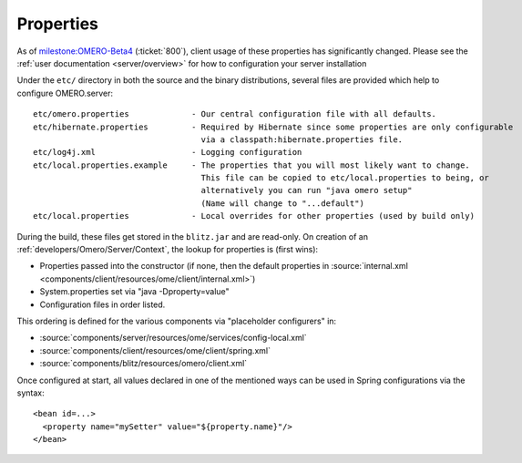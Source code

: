 Properties
==========

As of `milestone:OMERO-Beta4 <http://trac.openmicroscopy.org.uk/ome/milestone/OMERO-Beta4>`_
(:ticket:`800`), client usage of these properties has
significantly changed. Please see the :ref:`user documentation <server/overview>`
for how to configuration your server installation

Under the ``etc/`` directory in both the source and the binary
distributions, several files are provided which help to configure
OMERO.server:

::

      etc/omero.properties             - Our central configuration file with all defaults.
      etc/hibernate.properties         - Required by Hibernate since some properties are only configurable 
                                         via a classpath:hibernate.properties file.
      etc/log4j.xml                    - Logging configuration
      etc/local.properties.example     - The properties that you will most likely want to change.
                                         This file can be copied to etc/local.properties to being, or 
                                         alternatively you can run "java omero setup"
                                         (Name will change to "...default")
      etc/local.properties             - Local overrides for other properties (used by build only)

During the build, these files get stored in the ``blitz.jar`` and are
read-only. On creation of an :ref:`developers/Omero/Server/Context`,
the lookup for properties is (first wins):

-  Properties passed into the constructor (if none, then the default
   properties in :source:`internal.xml <components/client/resources/ome/client/internal.xml>`)
-  System.properties set via "java -Dproperty=value"
-  Configuration files in order listed.

This ordering is defined for the various components via "placeholder
configurers" in:

-  :source:`components/server/resources/ome/services/config-local.xml`
-  :source:`components/client/resources/ome/client/spring.xml`
-  :source:`components/blitz/resources/omero/client.xml`

Once configured at start, all values declared in one of the mentioned
ways can be used in Spring configurations via the syntax:

::

     <bean id=...>
       <property name="mySetter" value="${property.name}"/>
     </bean>
